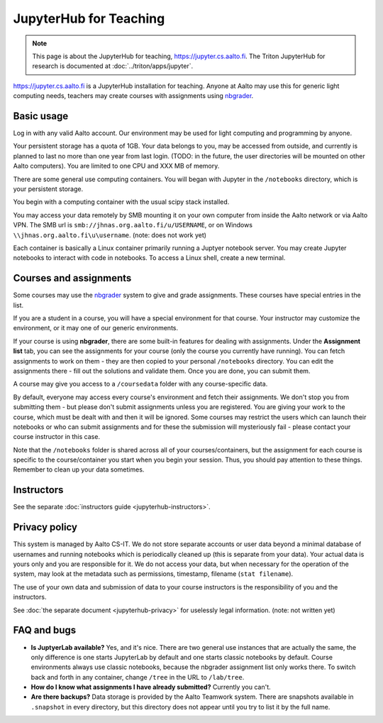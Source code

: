 =======================
JupyterHub for Teaching
=======================

.. note::

   This page is about the JupyterHub for teaching,
   https://jupyter.cs.aalto.fi.  The Triton JupyterHub for research is
   documented at :doc:`../triton/apps/jupyter`.


https://jupyter.cs.aalto.fi is a JupyterHub installation for teaching.
Anyone at Aalto may use this for generic light computing needs,
teachers may create courses with assignments using `nbgrader
<https://nbgrader.readthedocs.io/en/stable/>`__.


Basic usage
===========

Log in with any valid Aalto account.  Our environment may be used for light
computing and programming by anyone.

Your persistent storage has a quota of 1GB.  Your data belongs to you,
may be accessed from outside, and currently is planned to last no more
than one year from last login.  (TODO: in the future, the user
directories will be mounted on other Aalto computers).  You are
limited to one CPU and XXX MB of memory.

There are some general use computing containers.  You will began with
Jupyter in the ``/notebooks`` directory, which is your persistent
storage.

You begin with a computing container with the usual scipy
stack installed.

You may access your data remotely by SMB mounting it on your own
computer from inside the Aalto network or via Aalto VPN.  The SMB url
is ``smb://jhnas.org.aalto.fi/u/USERNAME``, or on Windows
``\\jhnas.org.aalto.fi\u\username``. (note: does not work yet)

Each container is basically a Linux container primarily running a
Juptyer notebook server.  You may create Jupyter notebooks to interact
with code in notebooks.  To access a Linux shell, create a new
terminal.


Courses and assignments
=======================

Some courses may use the `nbgrader
<https://nbgrader.readthedocs.io/en/stable/>`__ system to give and
grade assignments.  These courses have special entries in the list.

If you are a student in a course, you will have a special environment
for that course.  Your instructor may customize the environment, or it
may one of our generic environments.

If your course is using **nbgrader**, there are some built-in features
for dealing with assignments.  Under the **Assignment list** tab, you
can see the assignments for your course (only the course you currently
have running).  You can fetch assignments to work on them - they are
then copied to your personal ``/notebooks`` directory.  You can edit
the assignments there - fill out the solutions and validate them.
Once you are done, you can submit them.

A course may give you access to a ``/coursedata`` folder with any
course-specific data.

By default, everyone may access every course's environment and fetch
their assignments.  We don't stop you from submitting them - but
please don't submit assignments unless you are registered.  You are
giving your work to the course, which must be dealt with and then it
will be ignored.  Some courses may restrict the users which can launch
their notebooks or who can submit assignments and for these the
submission will mysteriously fail - please contact your course
instructor in this case.

Note that the ``/notebooks`` folder is shared across all of your
courses/containers, but the assignment for each course is specific to
the course/container you start when you begin your session.  Thus, you
should pay attention to these things.  Remember to clean up your data
sometimes.


Instructors
===========

See the separate :doc:`instructors guide <jupyterhub-instructors>`.


Privacy policy
==============

This system is managed by Aalto CS-IT.  We do not store separate
accounts or user data beyond a minimal database of usernames and
running notebooks which is periodically cleaned up (this is separate
from your data).  Your actual data is yours only and you are
responsible for it.  We do not access your data, but when necessary
for the operation of the system, may look at the metadata such as
permissions, timestamp, filename (``stat filename``).

The use of your own data and submission of data to your course
instructors is the responsibility of you and the instructors.

See :doc:`the separate document <jupyterhub-privacy>` for uselessly
legal information. (note: not written yet)



FAQ and bugs
============

* **Is JuptyerLab available?** Yes, and it's nice.  There are two
  general use instances that are actually the same, the only
  difference is one starts JupyterLab by default and one starts
  classic notebooks by default.  Course environments always use
  classic notebooks, because the nbgrader assignment list only works
  there.  To switch back and forth in any container, change ``/tree``
  in the URL to ``/lab/tree``.

* **How do I know what assignments I have already submitted?**
  Currently you can't.

* **Are there backups?**  Data storage is provided by the Aalto
  Teamwork system.  There are snapshots available in ``.snapshot`` in
  every directory, but this directory does not appear until you try to
  list it by the full name.
